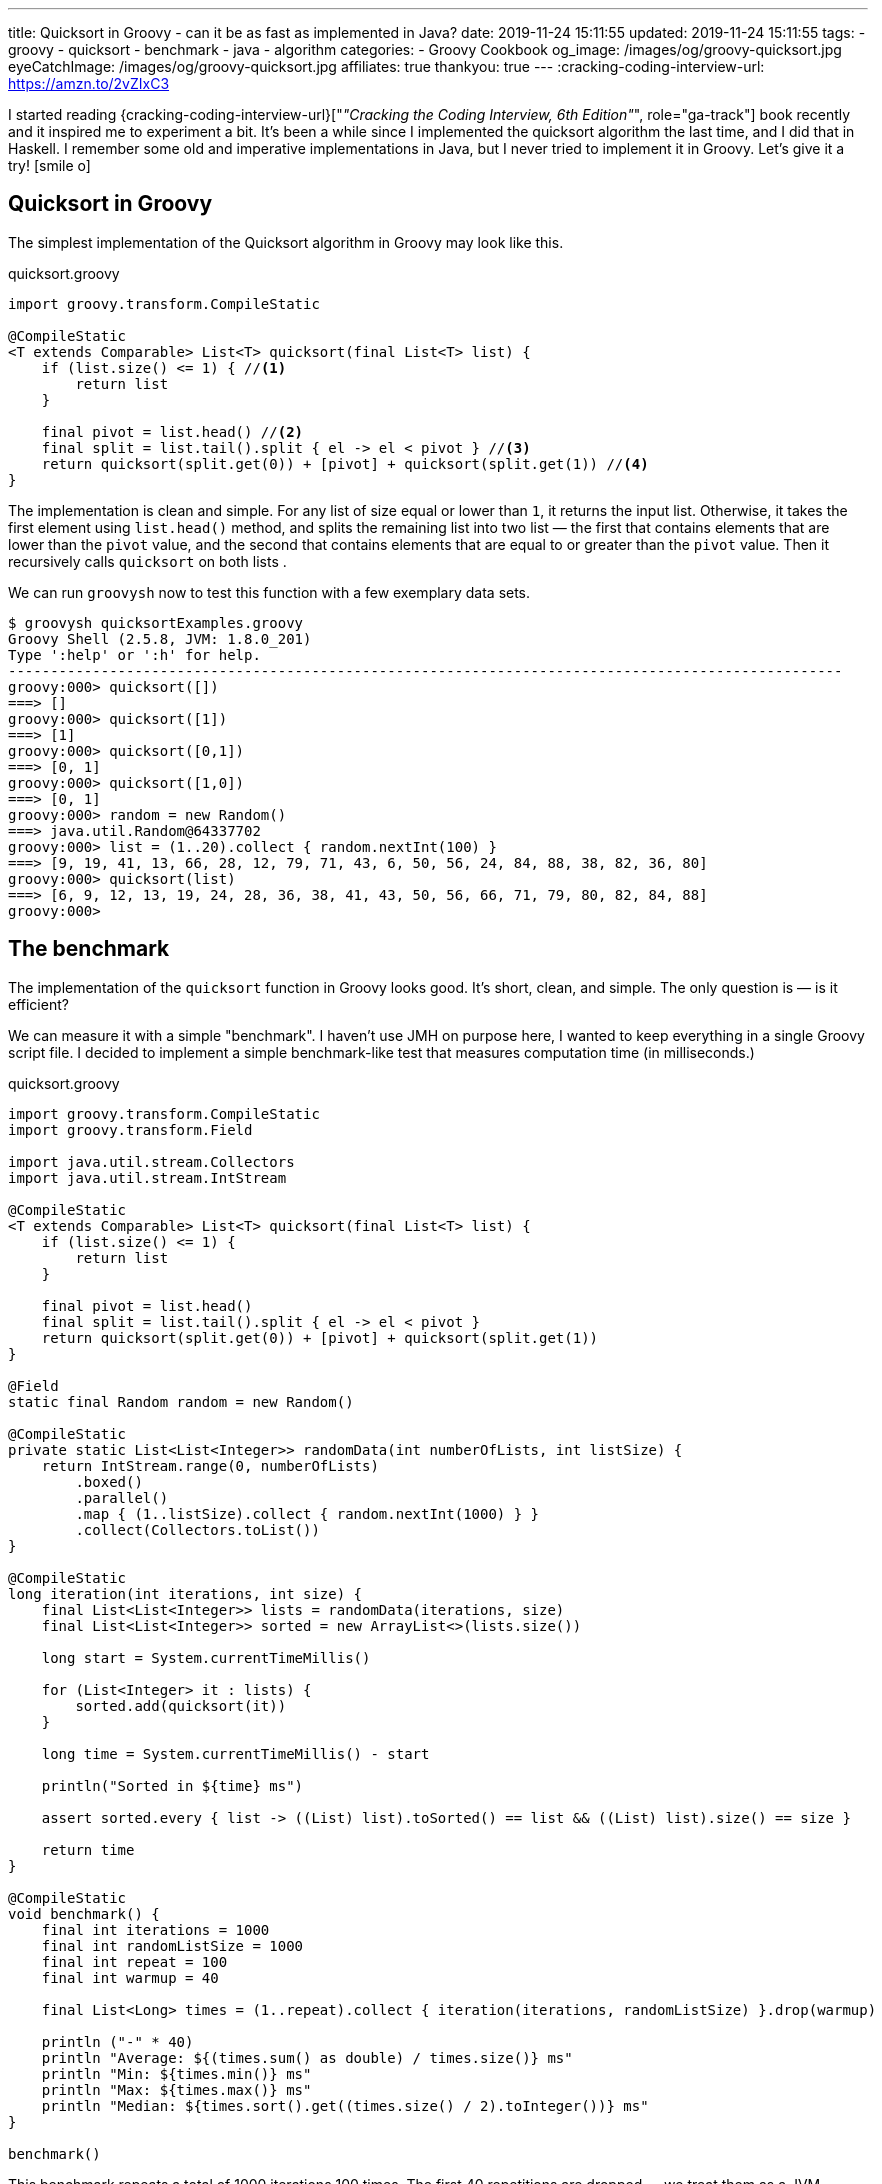 ---
title: Quicksort in Groovy - can it be as fast as implemented in Java?
date: 2019-11-24 15:11:55
updated: 2019-11-24 15:11:55
tags:
- groovy
- quicksort
- benchmark
- java
- algorithm
categories:
- Groovy Cookbook
og_image: /images/og/groovy-quicksort.jpg
eyeCatchImage: /images/og/groovy-quicksort.jpg
affiliates: true
thankyou: true
---
:cracking-coding-interview-url: https://amzn.to/2vZIxC3

I started reading {cracking-coding-interview-url}["_&quot;Cracking the Coding Interview, 6th Edition&quot;_", role="ga-track"] book recently and it inspired me to experiment a bit.
It's been a while since I implemented the quicksort algorithm the last time, and I did that in Haskell.
I remember some old and imperative implementations in Java, but I never tried to implement it in Groovy.
Let's give it a try! icon:smile-o[]

++++
<!-- more -->
++++

== Quicksort in Groovy

The simplest implementation of the Quicksort algorithm in Groovy may look like this.

.quicksort.groovy
[source,groovy]
----
import groovy.transform.CompileStatic

@CompileStatic
<T extends Comparable> List<T> quicksort(final List<T> list) {
    if (list.size() <= 1) { //<1>
        return list
    }

    final pivot = list.head() //<2>
    final split = list.tail().split { el -> el < pivot } //<3>
    return quicksort(split.get(0)) + [pivot] + quicksort(split.get(1)) //<4>
}
----

The implementation is clean and simple.
pass:[<em class="conum" data-value="1"></em>] For any list of size equal or lower than `1`, it returns the input list.
Otherwise, it takes the first element pass:[<em class="conum" data-value="2"></em>] using `list.head()` method, and splits
the remaining list pass:[<em class="conum" data-value="3"></em>] into two list — the first that contains elements that are
lower than the `pivot` value, and the second that contains elements that are equal to or greater than the `pivot` value.
Then it recursively calls `quicksort` on both lists pass:[<em class="conum" data-value="4"></em>].

We can run `groovysh` now to test this function with a few exemplary data sets.

[source,bash]
----
$ groovysh quicksortExamples.groovy
Groovy Shell (2.5.8, JVM: 1.8.0_201)
Type ':help' or ':h' for help.
---------------------------------------------------------------------------------------------------
groovy:000> quicksort([])
===> []
groovy:000> quicksort([1])
===> [1]
groovy:000> quicksort([0,1])
===> [0, 1]
groovy:000> quicksort([1,0])
===> [0, 1]
groovy:000> random = new Random()
===> java.util.Random@64337702
groovy:000> list = (1..20).collect { random.nextInt(100) }
===> [9, 19, 41, 13, 66, 28, 12, 79, 71, 43, 6, 50, 56, 24, 84, 88, 38, 82, 36, 80]
groovy:000> quicksort(list)
===> [6, 9, 12, 13, 19, 24, 28, 36, 38, 41, 43, 50, 56, 66, 71, 79, 80, 82, 84, 88]
groovy:000>
----

== The benchmark

The implementation of the `quicksort` function in Groovy looks good.
It's short, clean, and simple.
The only question is — is it efficient?

We can measure it with a simple "benchmark".
I haven't use JMH on purpose here, I wanted to keep everything in a single Groovy script file.
I decided to implement a simple benchmark-like test that measures computation time (in milliseconds.)

.quicksort.groovy
[source,groovy]
----
import groovy.transform.CompileStatic
import groovy.transform.Field

import java.util.stream.Collectors
import java.util.stream.IntStream

@CompileStatic
<T extends Comparable> List<T> quicksort(final List<T> list) {
    if (list.size() <= 1) {
        return list
    }

    final pivot = list.head()
    final split = list.tail().split { el -> el < pivot }
    return quicksort(split.get(0)) + [pivot] + quicksort(split.get(1))
}

@Field
static final Random random = new Random()

@CompileStatic
private static List<List<Integer>> randomData(int numberOfLists, int listSize) {
    return IntStream.range(0, numberOfLists)
        .boxed()
        .parallel()
        .map { (1..listSize).collect { random.nextInt(1000) } }
        .collect(Collectors.toList())
}

@CompileStatic
long iteration(int iterations, int size) {
    final List<List<Integer>> lists = randomData(iterations, size)
    final List<List<Integer>> sorted = new ArrayList<>(lists.size())

    long start = System.currentTimeMillis()

    for (List<Integer> it : lists) {
        sorted.add(quicksort(it))
    }

    long time = System.currentTimeMillis() - start

    println("Sorted in ${time} ms")

    assert sorted.every { list -> ((List) list).toSorted() == list && ((List) list).size() == size }

    return time
}

@CompileStatic
void benchmark() {
    final int iterations = 1000
    final int randomListSize = 1000
    final int repeat = 100
    final int warmup = 40

    final List<Long> times = (1..repeat).collect { iteration(iterations, randomListSize) }.drop(warmup)

    println ("-" * 40)
    println "Average: ${(times.sum() as double) / times.size()} ms"
    println "Min: ${times.min()} ms"
    println "Max: ${times.max()} ms"
    println "Median: ${times.sort().get((times.size() / 2).toInteger())} ms"
}

benchmark()
----

This benchmark repeats a total of 1000 iterations 100 times.
The first 40 repetitions are dropped — we treat them as a JVM warmup.
Every repeated iteration produces a list of one thousand lists of one thousand random integers.
Then it iterates and sorts each list of random numbers.
The total time needed to sort all one thousand lists is recorder and printed out to console.
The benchmark code also verifies if the `quicksort` implementation works — at the end of every iteration
it checks if every list returned by the `quicksort` method is sorted.

Running `quicksort.groovy` script produces the output similar to this one.

[source, text]
----
$ groovy quicksort.groovy
Sorted in 1315 ms
Sorted in 1046 ms
Sorted in 930 ms
Sorted in 1077 ms
Sorted in 943 ms
Sorted in 952 ms
Sorted in 949 ms
Sorted in 919 ms
Sorted in 943 ms
Sorted in 927 ms
Sorted in 936 ms
Sorted in 932 ms
Sorted in 972 ms
Sorted in 979 ms
Sorted in 976 ms
Sorted in 982 ms
Sorted in 978 ms
Sorted in 944 ms
Sorted in 922 ms
Sorted in 921 ms
Sorted in 926 ms
Sorted in 922 ms
Sorted in 927 ms
Sorted in 924 ms
Sorted in 987 ms
Sorted in 930 ms
Sorted in 919 ms
Sorted in 926 ms
Sorted in 930 ms
Sorted in 923 ms
Sorted in 923 ms
Sorted in 928 ms
Sorted in 917 ms
Sorted in 976 ms
Sorted in 986 ms
Sorted in 985 ms
Sorted in 978 ms
Sorted in 993 ms
Sorted in 975 ms
Sorted in 936 ms
Sorted in 929 ms
Sorted in 932 ms
Sorted in 923 ms
Sorted in 920 ms
Sorted in 921 ms
Sorted in 917 ms
Sorted in 929 ms
Sorted in 927 ms
Sorted in 927 ms
Sorted in 919 ms
Sorted in 962 ms
Sorted in 939 ms
Sorted in 933 ms
Sorted in 931 ms
Sorted in 925 ms
Sorted in 933 ms
Sorted in 961 ms
Sorted in 930 ms
Sorted in 924 ms
Sorted in 924 ms
Sorted in 921 ms
Sorted in 928 ms
Sorted in 935 ms
Sorted in 918 ms
Sorted in 922 ms
Sorted in 942 ms
Sorted in 918 ms
Sorted in 927 ms
Sorted in 1018 ms
Sorted in 982 ms
Sorted in 930 ms
Sorted in 923 ms
Sorted in 923 ms
Sorted in 922 ms
Sorted in 926 ms
Sorted in 994 ms
Sorted in 1020 ms
Sorted in 1004 ms
Sorted in 1000 ms
Sorted in 1007 ms
Sorted in 1007 ms
Sorted in 1004 ms
Sorted in 1009 ms
Sorted in 995 ms
Sorted in 1005 ms
Sorted in 1007 ms
Sorted in 1003 ms
Sorted in 991 ms
Sorted in 988 ms
Sorted in 995 ms
Sorted in 987 ms
Sorted in 919 ms
Sorted in 925 ms
Sorted in 920 ms
Sorted in 918 ms
Sorted in 933 ms
Sorted in 927 ms
Sorted in 932 ms
Sorted in 921 ms
Sorted in 926 ms
----------------------------------------
Average: 949.6333333333333 ms
Min: 917 ms
Max: 1020 ms
Median: 930 ms
----

It looks like sorting one thousand lists of one thousand random numbers with Groovy `quicksort` takes *~930 milliseconds*.
It feels like it is slow, but to decide if this is true or false, we need to compare it with something.
Let's implement using imperative Java code and see how efficient it is.

NOTE: *ATTENTION*: The goal of those benchmark tests is not to get specific and exact results, but rather to find an order of magnitude.

== Quicksort in Java

.Java.java
[source,java]
----
import java.util.ArrayList;
import java.util.List;

public final class Java {

    public static <T extends Comparable> List<T> quicksort(final List<T> list) {
        if (list.size() <= 1) {
            return list;
        }

        final List<T> left = new ArrayList<>(list.size() - 1);
        final List<T> right = new ArrayList<>(list.size() - 1);
        final T pivot = list.get(0);

        for (T el : list.subList(1, list.size())) {
            if (pivot.compareTo(el) >= 0) {
                left.add(el);
            } else {
                right.add(el);
            }
        }

        final List<T> result = new ArrayList<>(list.size());
        result.addAll(quicksort(left));
        result.add(pivot);
        result.addAll(quicksort(right));

        return result;
    }
}
----

Here is the same algorithm implemented using imperative Java.
We can replace `quicksort(it)` method invocation inside the `iteration` method to `Java.quicksort(it)`.


[source,text]
----
$ groovyc -j Java.java quicksort.groovy
Note: /home/wololock/workspace/groovy-sandbox/src/Java.java uses unchecked or unsafe operations.
Note: Recompile with -Xlint:unchecked for details.

$ groovy quicksort
Sorted in 342 ms
Sorted in 249 ms
Sorted in 218 ms
Sorted in 241 ms
Sorted in 214 ms
Sorted in 210 ms
Sorted in 289 ms
Sorted in 202 ms
Sorted in 212 ms
Sorted in 202 ms
Sorted in 196 ms
Sorted in 294 ms
Sorted in 201 ms
Sorted in 198 ms
Sorted in 198 ms
Sorted in 215 ms
Sorted in 204 ms
Sorted in 197 ms
Sorted in 212 ms
Sorted in 208 ms
Sorted in 197 ms
Sorted in 219 ms
Sorted in 207 ms
Sorted in 200 ms
Sorted in 204 ms
Sorted in 201 ms
Sorted in 201 ms
Sorted in 204 ms
Sorted in 213 ms
Sorted in 198 ms
Sorted in 204 ms
Sorted in 213 ms
Sorted in 198 ms
Sorted in 208 ms
Sorted in 213 ms
Sorted in 198 ms
Sorted in 202 ms
Sorted in 204 ms
Sorted in 196 ms
Sorted in 205 ms
Sorted in 196 ms
Sorted in 205 ms
Sorted in 208 ms
Sorted in 195 ms
Sorted in 208 ms
Sorted in 208 ms
Sorted in 197 ms
Sorted in 211 ms
Sorted in 213 ms
Sorted in 198 ms
Sorted in 200 ms
Sorted in 211 ms
Sorted in 196 ms
Sorted in 200 ms
Sorted in 217 ms
Sorted in 199 ms
Sorted in 201 ms
Sorted in 220 ms
Sorted in 200 ms
Sorted in 200 ms
Sorted in 217 ms
Sorted in 197 ms
Sorted in 200 ms
Sorted in 204 ms
Sorted in 206 ms
Sorted in 197 ms
Sorted in 204 ms
Sorted in 210 ms
Sorted in 198 ms
Sorted in 204 ms
Sorted in 211 ms
Sorted in 200 ms
Sorted in 203 ms
Sorted in 197 ms
Sorted in 203 ms
Sorted in 205 ms
Sorted in 199 ms
Sorted in 201 ms
Sorted in 203 ms
Sorted in 198 ms
Sorted in 204 ms
Sorted in 208 ms
Sorted in 216 ms
Sorted in 205 ms
Sorted in 202 ms
Sorted in 214 ms
Sorted in 204 ms
Sorted in 201 ms
Sorted in 211 ms
Sorted in 195 ms
Sorted in 208 ms
Sorted in 215 ms
Sorted in 198 ms
Sorted in 202 ms
Sorted in 197 ms
Sorted in 194 ms
Sorted in 200 ms
Sorted in 198 ms
Sorted in 193 ms
Sorted in 203 ms
----------------------------------------
Average: 203.46666666666667 ms
Min: 193 ms
Max: 220 ms
Median: 203 ms
----

We can see that Java implementation is approximately *4 times faster* than the Groovy one.

== Can Groovy do better than `~930 ms`?

I started wondering what makes Groovy slower compared to Java, and if it possible to make Groovy code faster?
What would Groovy do with an imperative code similar to the Java one?
Let's give it a shot.
I added the `quicksortImperative` method to `quicksort.groovy` and put it inside the `iteration` method to measure its efficiency.

.quicksort.groovy
[source,groovy]
----
@CompileStatic
<T extends Comparable> List<T> quicksortImperative(final List<T> list) {
    if (list.size() <= 1) {
        return list;
    }

    final List<T> left = (List<T>) new ArrayList<T>(list.size() - 1);
    final List<T> right = (List<T>) new ArrayList<T>(list.size() - 1);
    final T pivot = list.get(0);

    for (T el : list.subList(1, list.size())) {
        if (pivot.compareTo(el) >= 0) {
            left.add(el);
        } else {
            right.add(el);
        }
    }

    final List<T> result = new ArrayList<>(list.size());
    result.addAll(quicksortImperative(left));
    result.add(pivot);
    result.addAll(quicksortImperative(right));

    return result;
}
----

And here is the benchmark result.

[source,text]
----
$ groovy quicksort
Sorted in 341 ms
Sorted in 260 ms
Sorted in 224 ms
Sorted in 242 ms
Sorted in 222 ms
Sorted in 210 ms
Sorted in 292 ms
Sorted in 208 ms
Sorted in 224 ms
Sorted in 212 ms
Sorted in 212 ms
Sorted in 308 ms
Sorted in 210 ms
Sorted in 214 ms
Sorted in 209 ms
Sorted in 223 ms
Sorted in 213 ms
Sorted in 208 ms
Sorted in 228 ms
Sorted in 211 ms
Sorted in 208 ms
Sorted in 231 ms
Sorted in 209 ms
Sorted in 208 ms
Sorted in 213 ms
Sorted in 205 ms
Sorted in 209 ms
Sorted in 220 ms
Sorted in 219 ms
Sorted in 212 ms
Sorted in 217 ms
Sorted in 222 ms
Sorted in 215 ms
Sorted in 209 ms
Sorted in 223 ms
Sorted in 209 ms
Sorted in 208 ms
Sorted in 206 ms
Sorted in 201 ms
Sorted in 214 ms
Sorted in 211 ms
Sorted in 223 ms
Sorted in 209 ms
Sorted in 207 ms
Sorted in 224 ms
Sorted in 212 ms
Sorted in 206 ms
Sorted in 212 ms
Sorted in 214 ms
Sorted in 212 ms
Sorted in 208 ms
Sorted in 215 ms
Sorted in 211 ms
Sorted in 206 ms
Sorted in 221 ms
Sorted in 211 ms
Sorted in 205 ms
Sorted in 222 ms
Sorted in 213 ms
Sorted in 207 ms
Sorted in 214 ms
Sorted in 215 ms
Sorted in 213 ms
Sorted in 222 ms
Sorted in 211 ms
Sorted in 213 ms
Sorted in 220 ms
Sorted in 213 ms
Sorted in 217 ms
Sorted in 238 ms
Sorted in 206 ms
Sorted in 205 ms
Sorted in 227 ms
Sorted in 206 ms
Sorted in 208 ms
Sorted in 220 ms
Sorted in 205 ms
Sorted in 210 ms
Sorted in 217 ms
Sorted in 204 ms
Sorted in 209 ms
Sorted in 222 ms
Sorted in 216 ms
Sorted in 221 ms
Sorted in 233 ms
Sorted in 219 ms
Sorted in 225 ms
Sorted in 207 ms
Sorted in 207 ms
Sorted in 205 ms
Sorted in 211 ms
Sorted in 206 ms
Sorted in 205 ms
Sorted in 205 ms
Sorted in 208 ms
Sorted in 202 ms
Sorted in 225 ms
Sorted in 210 ms
Sorted in 203 ms
Sorted in 226 ms
----------------------------------------
Average: 213.3 ms
Min: 202 ms
Max: 238 ms
Median: 212 ms
----

Hmm, Groovy imperative code is as fast as the Java one.
What makes the Groovy 4-line implementation so much slower compared to this one?

Here is the root cause:

[source,groovy]
----
final split = list.tail().split { el -> el < pivot }
----

If we replace it with the for-each loop presented in the Java imperative example, it runs as fast as Java's `quicksort`.
If you read my blog post that
+++{% post_link what-is-the-most-efficient-way-to-iterate-collection-in-groovy-jmh explains the most efficient iterations in Groovy %}+++,
you already know that a for-each loop is one of the most effective ways to iterate collections in both, Groovy and Java.
Invoking the `list.split(closure)` method comes with a price.
Here you can see what the call stack looks like when we attach a breakpoint inside the closure body.

[.text-center]
--
[.img-responsive.img-thumbnail]
[link=/images/groovy-quicksort-debugger.png]
image::/images/groovy-quicksort-debugger.png[]
--

And here is the imperative equivalent.

[.text-center]
--
[.img-responsive.img-thumbnail]
[link=/images/groovy-quicksort-imperative-debugger.png]
image::/images/groovy-quicksort-imperative-debugger.png[]
--

== Is the slower Groovy Quicksort a problem?

It depends.
For relatively small collections, the difference between Groovy and Java implementations may be barely noticeable.
For instance, if we run a single `quicksort` on a random list of one thousand integers, Java would sort it in *~0.5 ms*
while Groovy will need *~1 ms*.
If your program would have to process large volumes of data, and you will search for any smallest optimizations, then
you would probably go with the Java option. But if you use Groovy in Spock tests, Jenkins pipelines, or even with your
Grails application, that handles a relatively small amount of data to process, you don't have to rewrite your short
and simple Groovy code to get those extra 1-5 milliseconds.
The clean code that developers read daily is much more important than that.

What do you think about it?
Do you see an area for improvements?
Would you implement a `quicksort` algorithm differently?
Please share your thoughts in the comments section down below.
